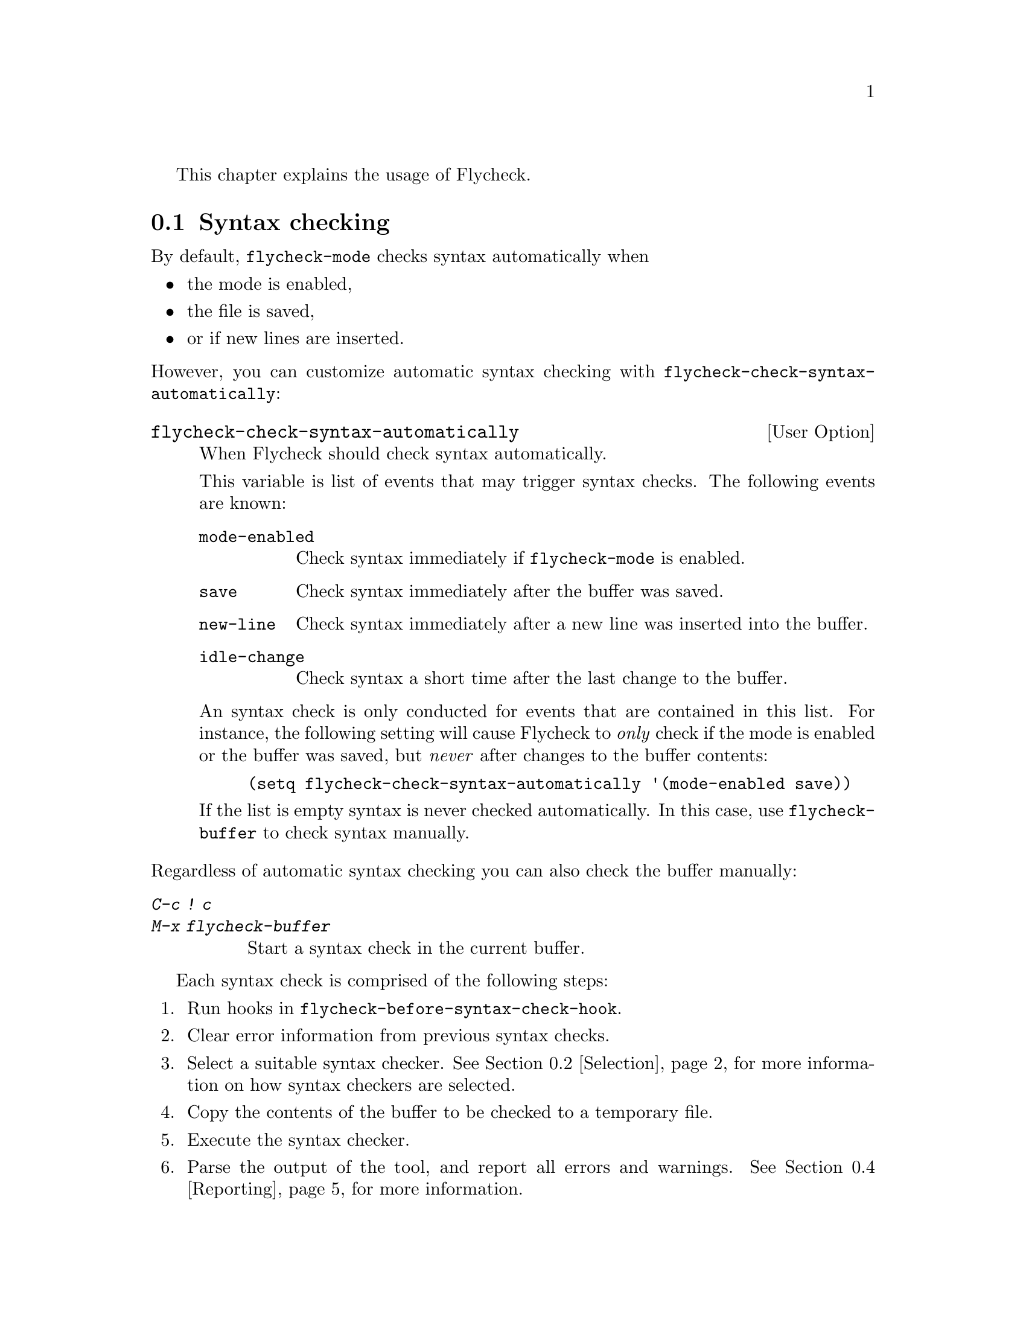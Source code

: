 This chapter explains the usage of Flycheck.

@menu
* Syntax checking::             How syntax is checked
* Selection::                   How syntax checkers are selected
* Configuration::               How to configure individual syntax checkers
* Reporting::                   How syntax warnings and errors are reported
* Navigation::                  How to navigate syntax warnings and errors
* Mode line::                   How status information is displayed in the mode
                                 line
@end menu

@node Syntax checking, Selection, Usage, Usage
@comment  node-name,  next,  previous,  up
@section Syntax checking

By default, @code{flycheck-mode} checks syntax automatically when

@itemize
@item
the mode is enabled,
@item
the file is saved,
@item
or if new lines are inserted.
@end itemize

@noindent
However, you can customize automatic syntax checking with
@code{flycheck-check-syntax-automatically}:

@defopt flycheck-check-syntax-automatically
When Flycheck should check syntax automatically.

This variable is list of events that may trigger syntax checks.  The
following events are known:

@table @code
@item mode-enabled
Check syntax immediately if @code{flycheck-mode} is enabled.
@item save
Check syntax immediately after the buffer was saved.
@item new-line
Check syntax immediately after a new line was inserted into the buffer.
@item idle-change
Check syntax a short time after the last change to the buffer.
@end table

An syntax check is only conducted for events that are contained in this
list.  For instance, the following setting will cause Flycheck to
@emph{only} check if the mode is enabled or the buffer was saved, but
@emph{never} after changes to the buffer contents:

@lisp
(setq flycheck-check-syntax-automatically '(mode-enabled save))
@end lisp

If the list is empty syntax is never checked automatically.  In this
case, use @code{flycheck-buffer} to check syntax manually.
@end defopt

@noindent
Regardless of automatic syntax checking you can also check the buffer
manually:

@table @kbd
@item C-c ! c
@itemx M-x flycheck-buffer
@findex flycheck-buffer
Start a syntax check in the current buffer.
@end table

Each syntax check is comprised of the following steps:

@enumerate
@item
Run hooks in @code{flycheck-before-syntax-check-hook}.
@item
Clear error information from previous syntax checks.
@item
Select a suitable syntax checker.  @xref{Selection}, for more
information on how syntax checkers are selected.
@item
Copy the contents of the buffer to be checked to a temporary file.
@item
Execute the syntax checker.
@item
Parse the output of the tool, and report all errors and warnings.
@xref{Reporting}, for more information.
@item
If the buffer can be checked with another syntax checker, continue from
step 4, but with the next syntax checker.  This is called ``chaining''
of syntax checkers.
@item
Run hooks in @code{flycheck-after-syntax-check-hook}.
@end enumerate

@defopt flycheck-after-syntax-check-hook
Functions to run after each syntax check.

This hook is run after a syntax check was finished.

At this point, @b{all} chained checkers were run, and all errors were
parsed, highlighted and reported.  @xref{Reporting}, for more
information about error reporting.  The variable
@code{flycheck-current-errors} contains all errors from all syntax
checkers run during the syntax check, so you can use the various error
analysis functions.

Note that this hook does @b{not} run after each individual syntax
checker in the syntax checker chain, but only after the @b{last
checker}.

This variable is a normal hook. @xref{Hooks, , ,elisp}.
@end defopt

@defopt flycheck-before-syntax-check-hook
Functions to run before each syntax check.

This hook is run right before a syntax check starts.

Error information from the previous syntax check is @b{not} cleared
before this hook runs.

Note that this hook does not @b{run} before each individual syntax
checker in the syntax checker chain, but only before the @b{first
checker}.

This variable is a normal hook. @xref{Hooks, , ,elisp}.
@end defopt

There is also a hook run whenever a syntax check fails:

@defopt flycheck-syntax-check-failed-hook
Functions to run if a syntax check failed.

This hook is run whenever an error occurs during Flycheck's
internal processing.  No information about the error is given to
this hook.

You should use this hook to conduct additional cleanup actions
when Flycheck failed.

This variable is a normal hook. @xref{Hooks, , ,elisp}.
@end defopt


@node Selection, Configuration, Syntax checking, Usage
@comment  node-name,  next,  previous,  up
@section Syntax checker selection

By default Flycheck automatically selects a suitable syntax checker from
@code{flycheck-checkers}:

@defopt flycheck-checkers
A list of all syntax checkers to use as candidates for automatic checker
selection.

The first suitable syntax checker from this list is used to check a
buffer.  A syntax checker is suitable, if
@itemize
@item
it may be used for the current major mode,
@item
it's predicate matches,
@item
and if the syntax checking tool exists.
@end itemize

A syntax checker contained in this list is said to be @dfn{registered}.

@xref{Syntax checkers}, for a list of available checkers.
@end defopt

If no suitable syntax checker is found the syntax check is
@emph{silently} omitted.  @emph{No} error is signaled, and only a
specific indicator informs about the omitted syntax check.  @xref{Mode
line}.

You can manually select a specific syntax checker for the current
buffer, too:

@table @kbd
@item C-c ! s
@itemx M-x flycheck-select-checker
@findex flycheck-select-checker
Prompt for a checker.  If no syntax checker is entered deselect the
current syntax checker, and re-enable automatic selection again.  With
prefix arg, re-enable automatic selection without prompting.

Syntax checker do @emph{not} need to be registered to be manually
selected with this command.
@end table

@noindent
@code{flycheck-select-checker} sets @code{flycheck-checker}:

@defvar flycheck-checker
Syntax checker to use for the current buffer.

The variable is buffer local, and safe as file local variable for
registered checkers.

If unset, automatically select a suitable syntax checker.

If set, only use this syntax checker.  Automatic selection is
@emph{disabled}.  If the syntax checker is unusable, signal an error.
@end defvar

@noindent
You may directly set this variable, e.g. via file local variables.  For
instance, you can use the following file local variable within a Python
source file to always check this file with @command{pylint}:

@example
# Local Variables:
# flycheck-checker: python-pylint
# End:
@end example

@noindent
@xref{Specifying File Variables, , ,emacs}, for more information about
file variables.

Each syntax checker provides documentation with information about the
executable the syntax checker uses, in which buffers it will be used for
syntax checks, and whether it can be configured.  @xref{Configuration},
for more information about syntax checker configuration.

@table @kbd
@item C-c ! ?
@itemx M-x flycheck-describe-checker
@findex flycheck-describe-checker
Show the documentation of a syntax checker.
@end table

@node Configuration, Reporting, Selection, Usage
@comment  node-name,  next,  previous,  up
@section Syntax checker configuration

Some syntax checkers can be configured via options.  The following
options are provided by Flycheck (use @kbd{C-h v} or @kbd{M-x
describe-variable} on the variable name for detailed help):

@defopt flycheck-flake8-maximum-complexity
The maximum McCabe complexity the @code{python-flake8} syntax checker
allows without reporting a warning.
@end defopt

@defopt flycheck-flake8-maximum-line-length
The maximum length of a line in characters the @code{python-flake8}
syntax checker allows without reporting an error.
@end defopt

@defopt flycheck-phpcs-standard
The coding standard the syntax checker @code{php-phpcs} shall use.
@end defopt

Some syntax checkers also read configuration files denoted by associated
@dfn{configuration file variables}.  The following configuration files
are provided by Flycheck:

@defopt flycheck-chktexrc
The configuration file for the @code{tex-chktex} syntax checker.
@end defopt

@defopt flycheck-coffeelintrc
The configuration file for the @code{coffee-coffeelint} syntax checker.
@end defopt

@defopt flycheck-flake8rc
The configuration file for the @code{python-flake8} syntax checker.
@end defopt

@defopt flycheck-jshintrc
The configuration file for the @code{javascript-jshint} syntax checker.
@end defopt

@defopt flycheck-rubocoprc
The configuration file for the @code{ruby-rubocop} syntax checker.
@end defopt

@defopt flycheck-tidyrc
The configuration file for the @code{html-tidy} syntax checker.
@end defopt

Customize these variables using @kbd{M-x customize-group RET
flycheck-config-files}.  Use @code{flycheck-describe-checker} to find
out whether a syntax checker has a configuration file.

You may also use these variables as file-local variables.  For instance,
the following checks the Javascript file always with @file{.jshintrc}
from the parent directory:

@example
// Local variables:
// flycheck-jshintrc: "../.jshintrc"
// End:
@end example

These configuration files are located using the functions in
@code{flycheck-locate-config-file-functions}:

@defopt flycheck-locate-config-file-functions
Functions to locate syntax checker configuration files.

Each function in this hook must accept two arguments: The value of the
configuration file variable, and the syntax checker symbol.  It must
return either a string with an absolute path to the configuration file,
or nil, if it cannot locate the configuration file.

The functions in this hook are called in order of appearance, until a
function returns non-nil.  The configuration file returned by that
function is then given to the syntax checker if it exists.
@end defopt

With the default value of this variable, configuration files are located
by the following algorithm:

@enumerate
@item
If the configuration file variable contains a path a directory
separator, expand the path against the buffer's default directory and
use the resulting path as configuration file.
@item
If @uref{https://github.com/bbatsov/projectile, Projectile} is available
and the current buffer is part of a project project, search the
configuration file in the root directory of the project.
@item
If the buffer has a file name, search the buffer's directory and any
ancestors thereof for the configuration file.
@item
Eventually attempt to locate the configuration file in the user's home
directory.
@end enumerate

If any of these steps succeeds, the subsequent steps are not executed.

@node Reporting, Navigation, Configuration, Usage
@comment  node-name,  next,  previous,  up
@section Error reporting

Errors and warnings from a syntax checker are
@itemize
@item
reported in the mode line or in a popup buffer, depending on the length
of the error messages,
@item
indicated according to @code{flycheck-indication-mode},
@item
and highlighted in the buffer with @code{flycheck-error-face} and
@code{flycheck-warning-face} respectively, according to
@code{flycheck-highlighting-mode}
@end itemize

@defopt flycheck-error-face
@defoptx flycheck-warning-face
The faces to use to highlight errors and warnings respectively.

Note that the default faces provided by GNU Emacs are ill-suited to
highlight errors because these are relatively pale and do not specify a
background color or underline.  Hence highlights are easily overlook and
even @b{invisible} for white space.

For best error highlighting customize these faces, or choose a color
theme that has reasonable Flycheck faces, for instance the excellent
@url{https://github.com/bbatsov/solarized-emacs,Solarized theme}.
@end defopt

@defopt flycheck-highlighting-mode
This variable determines how to highlight errors:

If set to @code{columns}, only highlight the error column.  If the error
is not specific to a column, highlight the whole line.

If set to @code{sexps}, highlight the expression at the error column.
If there is no expression at the error column, highlight the column
only.  If the error is not specific to a column, highlight the whole
line.  This mode is the default.

If set to @code{lines}, highlight the whole line the error refers to,
regardless of whether the error is specific to a column.

If set to @code{nil}, do not highlight errors at all.  However, errors
will still be reported in the mode line and in error message popups, and
indicated according to @code{flycheck-indication-mode}.

Note that this variable does @emph{not} affect error @emph{navigation}.
@code{next-error} and @code{previous-error} always jump to the error
column, regardless of the highlighting mode.
@end defopt

@defopt flycheck-indication-mode
This variable determines how to indicate errors:

If set to @code{left-fringe} or @code{right-fringe}, indicate errors and
warnings in the left and right fringe respectively.

If set to @code{nil}, do not indicate errors.  Errors will still be
reported in the mode line and in error message popups, and highlighted
according to @code{flycheck-highlighting-mode}.
@end defopt

To view an error message, either hover the mouse of the highlighted
error, or move the point to the highlighted error and wait for a short
moment to see the error message in the echo area.  You can also copy the
error message into kill ring, or google it straight from Emacs:

@table @kbd
@item C-c ! C-w
@itemx M-x flycheck-copy-messages-as-kill
@findex flycheck-copy-messages-as-kill
Copy all Flycheck error messages at the current point into kill ring.

@item C-c ! /
@itemx M-x flycheck-google-messages
@findex flycheck-google-messages
Google for all Flycheck error messages at the current point.

If there are more than @code{flycheck-google-max-messages} errors at
point, signal an error, to avoid spamming your browser with Google tabs.

Requires the @uref{https://github.com/Bruce-Connor/emacs-google-this,
Google This} library which is available on
@uref{http://melpa.milkbox.net/, MELPA}.

@item C-c ! C
@itemx M-x flycheck-clear
@findex flycheck-clear
Clear all Flycheck errors and warnings in the current buffer.
@end table

@node Navigation, Mode line, Reporting, Usage
@comment  node-name,  next,  previous,  up
@section Error navigation

Flycheck supports the standard error navigation commands of Emacs.  If
@b{no} compilation buffer (including those from @kbd{M-x compile},
@kbd{M-x grep}, @kbd{M-x occur}, etc.) is visible, @kbd{M-g n}
(@code{next-error}) and @kbd{M-g p} (@code{previous-error}) will
navigate between Flycheck warnings and errors in the current buffer.
@xref{Compilation Mode, , ,emacs}, for more information about these
commands.

Visible compilation buffers take precedence over Flycheck navigation.
If such a buffer is visible, @kbd{M-g n} and @kbd{M-g p} will ignore
Flycheck errors and warnings, and navigate errors (or generally results)
reported by the compilation buffer instead.

To address this issue, Flycheck provides independent error navigation
commands:

@table @kbd
@item C-c ! n
@itemx M-x flycheck-next-error
@findex flycheck-next-error
Jump to the next Flycheck error.

With prefix argument, jump forwards by as many errors as specified by
the prefix argument, e.g. @kbd{M-3 C-c ! n} will move to the 3rd error
from the current point.

@item C-c ! p
@itemx M-x flycheck-previous-error
@findex flycheck-previous-error
Jump to the previous Flycheck error.

With prefix argument, jump backwards by as many errors as specified by
the prefix argument, e.g. @kbd{M-3 C-c ! p} will move to the 3rd
previous error from the current point.

@item M-x flycheck-first-error
Jump to the first Flycheck error.

With prefix argument, jump forwards to by as many errors as specified by
the prefix argument, e.g. @kbd{M-3 M-x flycheck-first-error} moves to
the 3rd error from the beginning of the buffer.

@end table

Error navigation jumps to the exact error column, or to the first
non-whitespace character of a line if the error is not specific to a
column.

@node Mode line,  , Navigation, Usage
@comment  node-name,  next,  previous,  up
@section Mode line

Flycheck indicates its state in the mode line:

@table @samp
@item FlyC
There are no errors in the current buffer.
@item FlyC*
A syntax check is being performed currently.
@item FlyC:3/4
There are three errors and four warnings in the current buffer.
@item FlyC-
Automatic syntax checker selection did not find a suitable syntax
checker.  @xref{Selection}, for more information.
@item FlyC!
The syntax check failed.  Inspect the @code{*Messages*} buffer for
details.
@item FlyC?
The syntax check had a dubious result.  The definition of the syntax
checker may be flawed.  Inspect the @code{*Messages*} buffer for
details.  This indicator should never be displayed for built-in syntax
checkers.  If it is, please report this issue to the Flycheck
developers.  @xref{Reporting issues}.
@end table

@c Local Variables:
@c mode: texinfo
@c TeX-master: "flycheck"
@c End:
